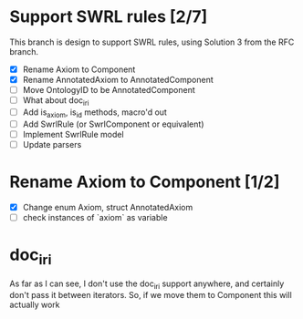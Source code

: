 
* Support SWRL rules [2/7]

This branch is design to support SWRL rules, using Solution 3 from the
RFC branch.

 - [X] Rename Axiom to Component
 - [X] Rename AnnotatedAxiom to AnnotatedComponent
 - [ ] Move OntologyID to be AnnotatedComponent
 - [ ] What about doc_iri
 - [ ] Add is_axiom, is_id methods, macro'd out
 - [ ] Add SwrlRule (or SwrlComponent or equivalent)
 - [ ] Implement SwrlRule model
 - [ ] Update parsers



* Rename Axiom to Component [1/2]

 - [X] Change enum Axiom, struct AnnotatedAxiom
 - [ ] check instances of `axiom` as variable

* doc_iri

As far as I can see, I don't use the doc_iri support anywhere, and
certainly don't pass it between iterators. So, if we move them to
Component this will actually work
 
